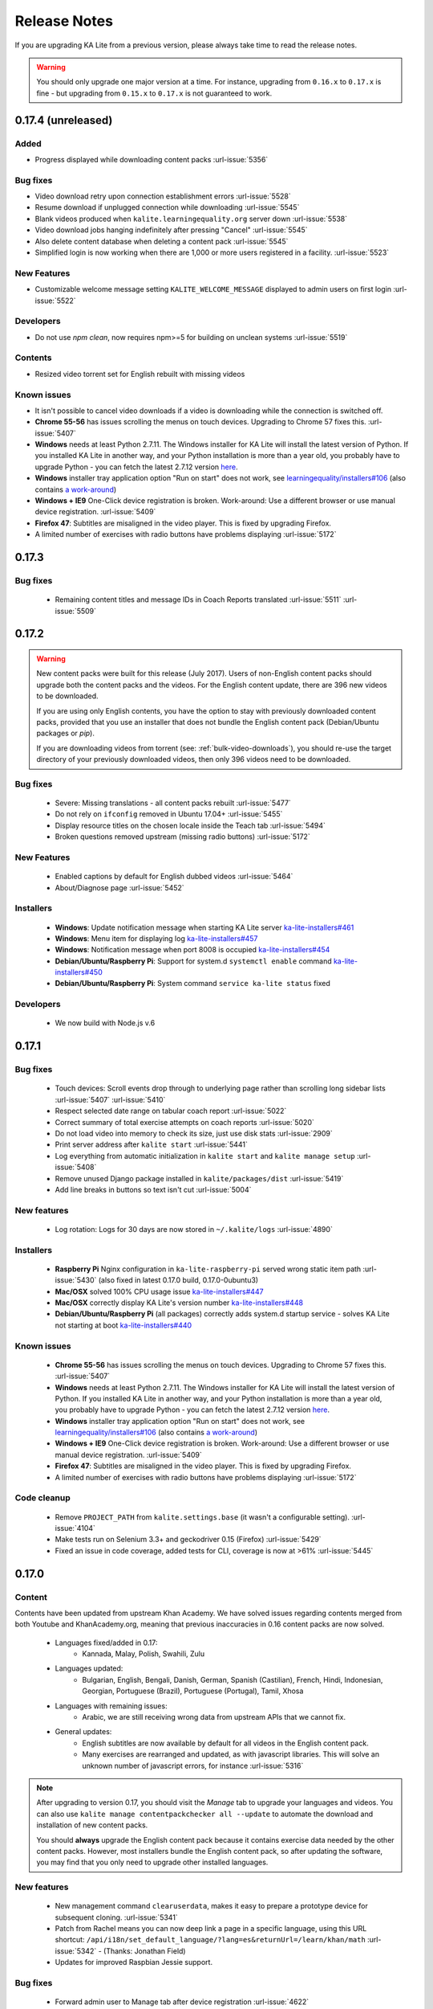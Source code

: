 Release Notes
=============

If you are upgrading KA Lite from a previous version, please always take time 
to read the release notes.

.. warning:: You should only upgrade one major version at a time. For instance,
  upgrading from ``0.16.x`` to ``0.17.x`` is fine - but upgrading from
  ``0.15.x`` to ``0.17.x`` is not guaranteed to work.


0.17.4 (unreleased)
-------------------

Added
^^^^^

* Progress displayed while downloading content packs :url-issue:`5356`

Bug fixes
^^^^^^^^^

* Video download retry upon connection establishment errors :url-issue:`5528`
* Resume download if unplugged connection while downloading :url-issue:`5545`
* Blank videos produced when ``kalite.learningequality.org`` server down :url-issue:`5538`
* Video download jobs hanging indefinitely after pressing "Cancel" :url-issue:`5545`
* Also delete content database when deleting a content pack :url-issue:`5545`
* Simplified login is now working when there are 1,000 or more users registered in a facility. :url-issue:`5523`

New Features
^^^^^^^^^^^^

* Customizable welcome message setting ``KALITE_WELCOME_MESSAGE`` displayed to admin users on first login :url-issue:`5522`

Developers
^^^^^^^^^^

* Do not use `npm clean`, now requires npm>=5 for building on unclean systems :url-issue:`5519`

Contents
^^^^^^^^

* Resized video torrent set for English rebuilt with missing videos


Known issues
^^^^^^^^^^^^

* It isn't possible to cancel video downloads if a video is downloading while
  the connection is switched off.
* **Chrome 55-56** has issues scrolling the menus on touch devices. Upgrading to Chrome 57 fixes this. :url-issue:`5407`
* **Windows** needs at least Python 2.7.11. The Windows installer for KA Lite will install the latest version of Python. If you installed KA Lite in another way, and your Python installation is more than a year old, you probably have to upgrade Python - you can fetch the latest 2.7.12 version `here <https://www.python.org/downloads/windows/>`__.
* **Windows** installer tray application option "Run on start" does not work, see `learningequality/installers#106 <https://github.com/learningequality/installers/issues/106>`__ (also contains `a work-around <https://github.com/learningequality/installers/issues/106#issuecomment-237729680>`__)
* **Windows + IE9** One-Click device registration is broken. Work-around: Use a different browser or use manual device registration. :url-issue:`5409`
* **Firefox 47**: Subtitles are misaligned in the video player. This is fixed by upgrading Firefox.
* A limited number of exercises with radio buttons have problems displaying :url-issue:`5172`


0.17.3
------

Bug fixes
^^^^^^^^^

 * Remaining content titles and message IDs in Coach Reports translated :url-issue:`5511` :url-issue:`5509`


0.17.2
------

.. warning:: New content packs were built for this release (July 2017). Users of
  non-English content packs should upgrade both the content packs and the videos. For the
  English content update, there are 396 new videos to be downloaded.

  If you are using only English contents, you have the option to stay with
  previously downloaded content packs, provided that you use an installer that does not
  bundle the English content pack (Debian/Ubuntu packages or `pip`).

  If you are downloading videos from torrent (see: :ref:`bulk-video-downloads`), you
  should re-use the target directory of your previously downloaded videos, then only
  396 videos need to be downloaded.


Bug fixes
^^^^^^^^^

 * Severe: Missing translations - all content packs rebuilt :url-issue:`5477`
 * Do not rely on ``ifconfig`` removed in Ubuntu 17.04+ :url-issue:`5455`
 * Display resource titles on the chosen locale inside the Teach tab :url-issue:`5494`
 * Broken questions removed upstream (missing radio buttons) :url-issue:`5172`

New Features
^^^^^^^^^^^^

 * Enabled captions by default for English dubbed videos :url-issue:`5464`
 * About/Diagnose page :url-issue:`5452`

Installers
^^^^^^^^^^

 * **Windows**: Update notification message when starting KA Lite server `ka-lite-installers#461 <https://github.com/learningequality/ka-lite-installers/pull/461>`_
 * **Windows**: Menu item for displaying log `ka-lite-installers#457 <https://github.com/learningequality/ka-lite-installers/pull/457>`_
 * **Windows**: Notification message when port 8008 is occupied `ka-lite-installers#454 <https://github.com/learningequality/ka-lite-installers/pull/454>`_
 * **Debian/Ubuntu/Raspberry Pi**: Support for system.d ``systemctl enable`` command `ka-lite-installers#450 <https://github.com/learningequality/ka-lite-installers/pull/450>`_
 * **Debian/Ubuntu/Raspberry Pi**: System command ``service ka-lite status`` fixed

Developers
^^^^^^^^^^

 * We now build with Node.js v.6


0.17.1
------

Bug fixes
^^^^^^^^^

 * Touch devices: Scroll events drop through to underlying page rather than scrolling long sidebar lists :url-issue:`5407` :url-issue:`5410`
 * Respect selected date range on tabular coach report :url-issue:`5022`
 * Correct summary of total exercise attempts on coach reports :url-issue:`5020`
 * Do not load video into memory to check its size, just use disk stats :url-issue:`2909`
 * Print server address after ``kalite start`` :url-issue:`5441`
 * Log everything from automatic initialization in ``kalite start`` and ``kalite manage setup`` :url-issue:`5408`
 * Remove unused Django package installed in ``kalite/packages/dist`` :url-issue:`5419`
 * Add line breaks in buttons so text isn't cut :url-issue:`5004`


New features
^^^^^^^^^^^^

 * Log rotation: Logs for 30 days are now stored in ``~/.kalite/logs`` :url-issue:`4890`


Installers
^^^^^^^^^^

 * **Raspberry Pi** Nginx configuration in ``ka-lite-raspberry-pi`` served wrong static item path :url-issue:`5430` (also fixed in latest 0.17.0 build, 0.17.0-0ubuntu3)
 * **Mac/OSX** solved 100% CPU usage issue `ka-lite-installers#447 <https://github.com/learningequality/ka-lite-installers/pull/447>`_
 * **Mac/OSX** correctly display KA Lite's version number `ka-lite-installers#448 <https://github.com/learningequality/ka-lite-installers/pull/448>`_
 * **Debian/Ubuntu/Raspberry Pi** (all packages) correctly adds system.d startup service - solves KA Lite not starting at boot `ka-lite-installers#440 <https://github.com/learningequality/ka-lite-installers/pull/440>`_


Known issues
^^^^^^^^^^^^

 * **Chrome 55-56** has issues scrolling the menus on touch devices. Upgrading to Chrome 57 fixes this. :url-issue:`5407`
 * **Windows** needs at least Python 2.7.11. The Windows installer for KA Lite will install the latest version of Python. If you installed KA Lite in another way, and your Python installation is more than a year old, you probably have to upgrade Python - you can fetch the latest 2.7.12 version `here <https://www.python.org/downloads/windows/>`__.
 * **Windows** installer tray application option "Run on start" does not work, see `learningequality/installers#106 <https://github.com/learningequality/installers/issues/106>`__ (also contains `a work-around <https://github.com/learningequality/installers/issues/106#issuecomment-237729680>`__)
 * **Windows + IE9** One-Click device registration is broken. Work-around: Use a different browser or use manual device registration. :url-issue:`5409`
 * **Firefox 47**: Subtitles are misaligned in the video player. This is fixed by upgrading Firefox.
 * A limited number of exercises with radio buttons have problems displaying :url-issue:`5172`


Code cleanup
^^^^^^^^^^^^

 * Remove ``PROJECT_PATH`` from ``kalite.settings.base`` (it wasn't a configurable setting). :url-issue:`4104`
 * Make tests run on Selenium 3.3+ and geckodriver 0.15 (Firefox) :url-issue:`5429`
 * Fixed an issue in code coverage, added tests for CLI, coverage is now at >61% :url-issue:`5445`


0.17.0
------

Content
^^^^^^^

Contents have been updated from upstream Khan Academy. We have solved issues
regarding contents merged from both Youtube and KhanAcademy.org, meaning that
previous inaccuracies in 0.16 content packs are now solved.

 * Languages fixed/added in 0.17:
    * Kannada, Malay, Polish, Swahili, Zulu
 * Languages updated:
    * Bulgarian, English, Bengali, Danish, German, Spanish (Castilian), French,
      Hindi, Indonesian, Georgian, Portuguese (Brazil), Portuguese (Portugal),
      Tamil, Xhosa
 * Languages with remaining issues:
    * Arabic, we are still receiving wrong data from upstream APIs that we cannot fix.
 * General updates:
    * English subtitles are now available by default for all videos in the English content pack.
    * Many exercises are rearranged and updated, as with javascript libraries. This will solve an unknown number of javascript errors, for instance :url-issue:`5316`

.. note::
  After upgrading to version 0.17, you should visit the *Manage* tab to
  upgrade your languages and videos. You can also use
  ``kalite manage contentpackchecker all --update`` to automate the download and
  installation of new content packs.
  
  You should **always** upgrade the English content pack because it contains
  exercise data needed by the other content packs. However, most installers
  bundle the English content pack, so after updating the software, you may find
  that you only need to upgrade other installed languages.


New features
^^^^^^^^^^^^

 * New management command ``clearuserdata``, makes it easy to prepare a
   prototype device for subsequent cloning. :url-issue:`5341`
 * Patch from Rachel means you can now deep link a page in a specific
   language, using this URL shortcut:
   ``/api/i18n/set_default_language/?lang=es&returnUrl=/learn/khan/math``
   :url-issue:`5342` -
   (Thanks: Jonathan Field)
 * Updates for improved Raspbian Jessie support.


Bug fixes
^^^^^^^^^

 * Forward admin user to Manage tab after device registration :url-issue:`4622`
 * The bundled ``requests`` library is now version 2.11.1, fixing various download issues :url-issue:`5263`
 * Reduced memory footprint and added PyPy support by not spawning a new interpreter :url-issue:`3399` :url-issue:`4315`
 * Upgrades from 0.15 on a Windows system broke video download :url-issue:`5263`
 * Release `.whl` format on PyPi, it installs faster, it's the future. Users will no longer be warned about Wheel incompatibilities when installing from Pip. :url-issue:`5299`
 * Activating simplified login results in blank login modal :url-issue:`5255`
 * ``favicon.ico`` missing in distributed set of files, little KA green leaf now appears in browser window decorations and shortcuts :url-issue:`5306`
 * Use current year in footer text :url-issue:`5055`
 * New setting ``HIDE_CONTENT_RATING`` for hiding content rating box :url-issue:`5104`
 * Redirect to front page if user logs in from the signup page :url-issue:`3926`
 * Progress bar missing when decimals in progress percentage :url-issue:`5321`
 * Missing cache invalidation for JavaScript meant client-side breakage: Upgraded CherryPy HTTP server to 3.3.0 :url-issue:`5317`
 * Error pages now include Traceback information to include for technical support :url-issue:`5405`
 * Implement friendlier user-facing error messages during unexpected JS failures :url-issue:`5123`
 * Source distribution and `ka-lite` + `ka-lite-raspberry-pi` debian packages no longer ship with English content.db, means they have reduced ~40% in file size :url-issue:`5318`
 * Installation works with latest ``setuptools >= 30.0`` affecting almost any recent system using ``pip install``. :url-issue:`5352`
 * Installation works with latest ``pip 9``. :url-issue:`5319`
 * ``kalite manage contentpackchecker all --update`` wrongly retrieved all available content packs. Now only updates *installed* content packs.
 * No content pack files are placed in ``STATIC_ROOT``, ensuring that ``kalite manage collectstatic`` will not remove any files from content packs (subtitles!). :url-issue:`5386` :url-issue:`5073`
 * Online availability incorrectly detected, bypassing registration progress on Video and Language downloads :url-issue:`5401`
 * The ``rsa`` library has been upgraded to ``3.4.2`` following device registration blockers on Mac and Windows. :url-issue:`5401`
 * **Windows**: Logging works again: Writing to ``server.log`` was disabled on Windows :url-issue:`5057`
 * **Dev** Loading subtitles now works in ``bin/kalite manage runserver --settings=kalite.project.settings.dev``
 * **Dev** Auto-discovery of content-packs in well-known location ``/usr/share/kalite/preseed/contentpack-<version>.<lang>.zip``, example: ``/usr/share/kalite/preseed/contentpack-0.17.en.zip``. Happens during ``kalite.distributed.management.commands.setup``.
 * **Dev** Test runner is now compatible with Selenium 3 and Firefox 50
 * **Dev** Test runner based on empty database instead of 92 MB English content, means tests are >30% faster.
 * **Dev** Circle CI now caches node build output between each test build, reduces test time by 2 minutes.
 * **Dev** Circle CI updated from Ubuntu 12.04 to 14.04 + Python 2.7.11


Known issues
^^^^^^^^^^^^

 * **Windows** needs at least Python 2.7.11. The Windows installer for KA Lite will install the latest version of Python. If you installed KA Lite in another way, and your Python installation is more than a year old, you probably have to upgrade Python - you can fetch the latest 2.7.12 version `here <https://www.python.org/downloads/windows/>`__.
 * **Windows** installer tray application option "Run on start" does not work, see `learningequality/installers#106 <https://github.com/learningequality/installers/issues/106>`__ (also contains `a work-around <https://github.com/learningequality/installers/issues/106#issuecomment-237729680>`__)
 * **Windows 8** installation on 32bit is reported to take ~1 hour before eventually finishing.
 * **Windows + IE9** One-Click device registration is broken. Work-around: Use a different browser or use manual device registration. :url-issue:`5409`
 * **Firefox 47** has misaligned subtitles in the video player. This is fixed by
   upgrading Firefox.

.. note:: Code and command cleanups listed below are harmless if you installed KA Lite
   using an installer and only relevant in these cases:
   
   * You run a specialized setup or deployment
   * Your deployment is 1½+ years old
   * You're a KA Lite developer


Code cleanup
^^^^^^^^^^^^

 * (List of removed commands)
 * Test coverage is now tracked by Codecov instead of mostly broken Coveralls.io :url-issue:`5301`
 * Fixed unreliable BDD test :url-issue:`5270`
 * Cleaned up deprecated settings ``CONTENT_DATA_PATH`` and ``CONTENT_DATA_URL`` :url-issue:`4813`
 * ``kalitectl.py`` has been removed, instead we invoke ``kalite.__main__`` from ``bin/kalite``.
 * All files distributed as "data files" in ``/usr/share/kalite`` (or similar location) have been removed. Everything is now distributed as "package data", meaning that several upgrade issues are fixed moving forwards.
 * The parts of ``kalite.testing`` application related to benchmarks have been unmaintained and are outdated. Now the application's sole focus is utilities for CI.
 * The whole ``kalite.basetests`` application has been removed. It was used to do nonsensical tests of the host system, not actual unit or functional testing.
 * Both `CONFIG_PACKAGE` and `local_settings` raised an exception, all code pertaining these settings has been removed and settings code is now much more readable :url-issue:`5375`
 * ``kalite.updates.management.commands.classes`` refactored so it doesn't show up as a command ``classes`` (nb: it wasn't a command!).
 * ``python-packages/fle_utils/build``, unused build utility from 2013.
 * The ``manage.py`` script has been removed from the source tree (use ``bin/kalite manage <command>`` instead.)
 * When running KA Lite straight from source, we used some very legacy conventions for data locations. But you can achieve the same effect by specifying a non-default locations using the ``KALITE_HOME`` environment variable. Example: ``KALITE_HOME=/path/to/.kalite kalite start``.
 * PyRun is no longer supported and has been removed (it was lacking ``multiprocessing``).
 * Static files are only served by Django's HTTP server in ``DEBUG=True`` mode. It was already handled by Cherrypy in other cases, and WSGI deployments are now required to implement this behavior.
 * We no longer release sdists (`tar.gz`) on PyPi, instead only `.whl`. :url-issue:`5299`
 * Unfinished backup commands removed. It's extremely easy to backup and restore (read: **duplicate**) a KA Lite setup, see :ref:`backup`.
 * Removed profiling via ``PROFILE=yes`` (broken since 0.16)


Debian/Ubuntu installer
^^^^^^^^^^^^^^^^^^^^^^^

 * Everything in the debconf regarding assessment items has been **removed**. This only has an effect if you had automated deployments. Instead of automating deployments and their content through debconf settings, use your own custom `.kalite` user data directory or invoke `kalite manage retrievecontentpack`. `learningequality/installers#422 <https://github.com/learningequality/installers/pull/425>`__
 * `ka-lite-bundle` now comes bundled with the English content pack `learningequality/installers#422 <https://github.com/learningequality/installers/pull/425>`__
 * No Python files (`*.py`) are placed in `/usr/share/kalite`.
 * Systemd support introduced, fixes specific bug on unupdated Raspbian Jesse `learningequality/installers#422 <https://github.com/learningequality/installers/pull/422>`__
 * Systemd support fixed and released in 0.17.0-0ubuntu2 build `learningequality/installers#440 <https://github.com/learningequality/installers/pull/422>`__


Mac installer
^^^^^^^^^^^^^

 * OSX 10.11 (El Capitan) + MacOS Sierra 10.12 are now supported.
 * User friendly warning message when port 8008 is occupied
 * Uses PEX instead of PyRun


Windows installer
^^^^^^^^^^^^^^^^^

 * Static data is now removed during uninstallation

Command cleanup
^^^^^^^^^^^^^^^

In 0.17, we cleaned up a lot of unused/broken/deprecated commands,
:url-issue:`5211`.

In case you are using any of them (we hope not), you will have to pay attention
that the following management commands have been removed:

 * ``kalite manage gitmigrate``
 * ``kalite manage katest``
 * ``kalite manage initdconfig``
 * ``kalite manage nginxconfig``
 * ``kalite manage apacheconfig``
 * ``kalite manage todolist``
 * ``kalite manage i18nize_templates``
 * ``kalite manage benchmark``
 * ``kalite manage createmodel``
 * ``kalite manage modifymodel``
 * ``kalite manage readmodel``
 * ``kalite manage runcode``
 * ``kalite manage unpack_asessment_zip``
 * ``kalite manage create_dummy_language_pack``
 * ``kalite manage generate_blacklist``
 * ``kalite manage compileymltojson``
 * ``kalite manage restorebackup``
 * ``kalite manage kalitebackup``
 * Remove ``--watch`` option from ``bin/kalite start`` because ``bin/kalite manage runserver`` does the job. :url-issue:`5314`


0.16.9
------

Bug fixes
^^^^^^^^^

 * Learner is not notified of mastery level, exercises keep displaying :url-issue:`4875`
 * Test improvements: Avoid test failure due to race condition :url-issue:`5252`
 * Activating simplified login results in blank login modal :url-issue:`5255`

Known issues
^^^^^^^^^^^^

 * Windows installer tray application option "Run on start" does not work see
   `learningequality/installers#106 <https://github.com/learningequality/installers/issues/106>`__
 * Writing to ``server.log`` is disabled on Windows :url-issue:`5057`
 * Installing on Windows 8, 32bit is reported to take ~1 hour before eventually finishing.
 * If you are upgrading from 0.15 on a Windows system, you have to manually locate
   ``python-packages\requests``, typically in
   ``C:\Python27\share\kalite\python-packages\requests`` and delete it (after
   completing the installation process). Otherwise video download breaks.
   :url-issue:`5263`


**Paper cuts**

 * Old versions of ``pip`` installer breaks because of ``requests`` library downgrade. :url-issue:`5264`
 * Exercise "Measure area with unit squares" is broken :url-issue:`5130`
 * VTT Subtitles are broken in Epiphany browser :url-issue:`5125`
 * Viewing subtitles on Ubuntu requires ubuntu-restricted-extras :url-issue:`4993`
 * Individual Student Progress Report may take a long time to load :url-issue:`5106`
 * Button "Show Keypad" may be missing on some exercises due to upstream data API issue :url-issue:`5103`


0.16.8
------

Bug fixes
^^^^^^^^^

 * Mac OSX installer version (based on pyrun) crashes :url-issue:`5211`
 * Confusing and harmless "error" message removed from first-runs :url-issue:`5236`
 * Tests now run several minutes faster and are more reliable :url-issue:`5242`


Known issues
^^^^^^^^^^^^

 * Windows installer tray application option "Run on start" does not work see `learningequality/installers#106 <https://github.com/learningequality/installers/issues/106>`__
 * Learner is not notified of mastery level, exercises keep displaying :url-issue:`4875`
 * Writing to ``server.log`` is disabled on Windows :url-issue:`5057`
 * Installing on Windows 8, 32bit is reported to take ~1 hour before eventually finishing.

**Paper cuts**

 * Exercise "Measure area with unit squares" is broken :url-issue:`5130`
 * VTT Subtitles are broken in Epiphany browser :url-issue:`5125`
 * Viewing subtitles on Ubuntu requires ubuntu-restricted-extras :url-issue:`4993`
 * Individual Student Progress Report may take a long time to load :url-issue:`5106`
 * Button "Show Keypad" may be missing on some exercises due to upstream data API issue :url-issue:`5103`


0.16.7
------

Bug fixes
^^^^^^^^^

 * Restore learner stats: Correctly display login count and aggregate login durations (previously uncollected data!) :url-issue:`5157`
 * Mastery percentage wrongly displayed on learner stats page :url-issue:`5181`
 * Speed up content scanning for up to 10x speedup when scanning big video directories, meaning content scanning drops from hours to minutes :url-issue:`5201`
 * Lockdown fix for user logins :url-issue:`5202`
 * Initial "pragma" support for SQLite and setting ``CONTENT_DB_SQLITE_PRAGMAS``. Use this to improve performance, such as allocating more memory for caching. `Peewee docs <http://docs.peewee-orm.com/en/latest/peewee/database.html#pragma-statements>`__. :url-issue:`5225`
 * Put max-height CSS rule on navbar logo :url-issue:`5206`
 * Submit correct HTTP ``user-agent`` for learningequality.org stats :url-issue:`5226`
 * Broken legacy assessment item download fixed (affects mainly some Debian packages) :url-issue:`5214`
 * Fix automatic CI tests so they now run (development issue, not related to deployments) :url-issue:`5201`
 * Added automatic coverage reports (development issue, not related to deployments) :url-issue:`5230`
 * Running ``setup`` command as root will give a warning + prompt, because we don't advice running as root. :url-issue:`5032`
 * **Docs updates**: Tested and updated Apache/Nginx WSGI guide, updated PPA setup to work on Debian/Raspbian
 * **Content packs**: Added ~1700 dubbed videos in Non-English versions of the content packs, populating content databases and thus adding language support for: Burmese, Indonesian, Kannada, Swahili, Tamil, Xhosa, Zulu. `content-pack-maker#28 <https://github.com/fle-internal/content-pack-maker/issues/28>`__. :url-issue:`5120`

Known issues
^^^^^^^^^^^^

 * Mac OSX installer version (based on pyrun) crashes :url-issue:`5211` - will be fixed in 0.16.8
 * Windows installer tray application option "Run on start" does not work see `learningequality/installers#106 <https://github.com/learningequality/installers/issues/106>`__
 * Learner is not notified of mastery level, exercises keep displaying :url-issue:`4875`
 * Writing to ``server.log`` is disabled on Windows :url-issue:`5057`
 * Exercise "Measure area with unit squares" is broken :url-issue:`5130`
 * VTT Subtitles are broken in Epiphany browser :url-issue:`5125`
 * Viewing subtitles on Ubuntu requires ubuntu-restricted-extras :url-issue:`4993`
 * Individual Student Progress Report may take a long time to load :url-issue:`5106`
 * Button "Show Keypad" may be missing on some exercises due to upstream data API issue :url-issue:`5103`
 * Installing on Windows 8, 32bit is reported to take ~1 hour before eventually finishing.


0.16.6
------

Bug fixes
^^^^^^^^^

 * Content packs updated, bulk of broken exercises fixed and all languages rebuilt (and should be re-downloaded), pay attention to a couple of known issues!
 * Allow logins during LOCKDOWN :url-issue:`5117`
 * Remove RPI warning message about max number of concurrent downloads, there's no longer a limit on small platforms :url-issue:`4982`
 * Make ROOT_DATA_PATH consider the KALITE_DIR environment variable :url-issue:`5143`
 * Restore downloading on RPI w/ m2crypto: Unbundle requests and use requests.get instead of urllib.urlretrieve :url-issue:`5138`
 * Docs: Add warning message on KA Lite windows application docs :url-issue:`5137`
 * Treat socket.error as if no server is running :url-issue:`5135` 
 * Docs: Connect to ka-lite on IRC #ka-lite (Freenode) - :url-issue:`5127`
 * Notify student when all exercises in a series are completed (level has been mastered) :url-issue:`4875`
 * Use current year in parts of footer :url-issue:`5112`
 * Handle socket.error: Fix some cases where KA Lite fails to start due to a previous unclean shutdown :url-issue:`5132`
 * **Content packs** 1800 outdated questions (assessment items) inside exercises (English version) used to cause problems due to their widgets and have been removed - not only by KA Lite, but also on KhanAcademy.org. This does not affect the number of exercises and there are still 29,839 assessment items left, so it's not a big concern! :url-issue:`5131`

Known issues
^^^^^^^^^^^^

Please note that issues with **content packs** are not related to the software
itself but are being fixed and updated along side our release.

Watch individual issues on Github or
`dev@learningequality.org <https://groups.google.com/a/learningequality.org/forum/#!forum/dev>`__
for announcements and updates.

 * **Content packs** ~1700 dubbed videos are missing in Non-English versions of the content packs, making the following languages have empty content databases: Burmese, Indonesian, Kannada, Swahili, Tamil, Xhosa, Zulu. These issues can be tracked in `content-pack-maker#28 <https://github.com/fle-internal/content-pack-maker/issues/28>`__. :url-issue:`5120`
 * Learner is not notified of mastery level, exercises keep displaying :url-issue:`4875`
 * Login counts and session times in Learner progress reports are wrong :url-issue:`5157`
 * Browsers on Windows XP are experiencing issues with SVG images :url-issue:`5140`
 * Exercise "Measure area with unit squares" is broken :url-issue:`5130`
 * VTT Subtitles are broken in Epiphany browser :url-issue:`5125`
 * Viewing subtitles on Ubuntu requires ubuntu-restricted-extras :url-issue:`4993`
 * Individual Student Progress Report may take a long time to load :url-issue:`5106`
 * Button "Show Keypad" may be missing on some exercises due to upstream data API issue :url-issue:`5103`
 * Writing to server.log is disabled on Windows :url-issue:`5057`


0.16.5
------

Bug fixes
^^^^^^^^^

 * Missing fonts for some icons and math symbols :url-issue:`5110`

0.16.4
------

Bug fixes
^^^^^^^^^

 * Update Perseus JS modules resulting in many broken exercises :url-issue:`5105` :url-issue:`5036` :url-issue:`5099`
 * Fix broken unpacking of legacy assessment items zip :url-issue:`5108`

0.16.3
------

Bug fixes
^^^^^^^^^

 * Fix for 'nix based systems with unconventional kernel versioning :url-issue:`5087`

0.16.2
------

Bug fixes
^^^^^^^^^

 * Fix attempt log filtering :url-issue:`5082`


0.16.1
------

Bug fixes
^^^^^^^^^

 * Tweaks to our documentation :url-issue:`5067`
 * Refactor assessment item asking logic in the setup command :url-issue:`5065`
 * Properly copy over docs pages while preserving content pack assets :url-issue:`5074`
      

0.16.0
------

General
^^^^^^^

 * KA Lite is officially supported on OSX 10.11 (El Capitan).
 * We've revamped the language packs into a new format, called content packs.
   This results in significantly faster startup times across the board.
   .. WARNING:: You will have to redownload all your languages to fully support 0.16.
 * We introduced a new beta inline help system. Check this out by going to the Facility management page and clicking "Show me how!"
 * A lot of UI tweaks and bugfixes. KA Lite is now more stable than ever!


0.15.0
------

General
^^^^^^^

Python 2.6 is no longer supported. It *may* still work, but we are no longer actively supporting it.
Other known issues:

* The latest OSX version (EL Capitan) is not yet supported. KA Lite is officially supported on OS X 10.8 - 10.10.
* On OSX, you must restart the server after downloading videos in order for them to be marked as available.
* On all platforms, you must restart the server after downloading a language pack in order to use it.
* You can no longer configure your server using ``local_settings.py``. Instead, custom settings must appear in
  ``settings.py`` in the user's ``.kalite`` directory.


0.14.0
------

General
^^^^^^^
Installation from source (using ``git``) is no longer supported.
If you have previously installed from source, in order to upgrade you must first install KA Lite again in a new location using one of the supported installers.
Then you can migrate your database and content from your old installation to your new one using the command::

    kalite manage setup --git-migrate=/path/to/your/old/installation/ka-lite

You *must* use the ``kalite`` command that comes with your new installation.
The path you should specify is the base project directory -- it should contain the ``kalite`` directory, which should in turn contain the ``database`` directory.
Follow the on-screen prompts to complete the migration. You should then no longer use the old installation, and should consider deleting it.


0.13.0
------

General
^^^^^^^
Interacting with the system through ``kalite/manage.py`` has now been deprecated. Please use the kalite executable under the ``bin/`` folder. Run ``bin/kalite -h`` for more details.

If you are pulling the source from git, you will need to run the setup command to complete the upgrade. From the base directory run::

    bin/kalite manage setup

On Windows, use the ``bin\windows\kalite.bat`` in the cmd.exe prompt::

    bin\windows\kalite.bat manage setup

When you are asked whether or not to delete your database, you should choose to keep your database! You will also be prompted to download an assessment items package, or to specify the location if you have already downloaded it. If you wish to download the package and specify the location during the setup process:

* Download the assessment items package `here <https://learningequality.org/downloads/ka-lite/0.13/content/assessment.zip>`_. Save it in the same folder as the setup script.
* During the setup process you will see the prompt "Do you wish to download the assessment items package now?". Type "no" and press enter to continue.
* You will then see the prompt "Have you already downloaded the assessment items package?". Type "yes" and press enter.
* Finally, you will see a prompt that begins with "Please enter the filename of the assessment items package you have downloaded". A recommened file may appear in parentheses -- if this is the file you downloaded, then press enter. Otherwise, enter the name of the file you downloaded. (Absolute paths are okay, as are paths relative to the directory you are running the setup script from.)

Windows
^^^^^^^
.. WARNING::
    Internet Explorer 8 is no longer supported in this version. Please use a newer browser, or stick to version 0.12 to maintain compatibility.

Raspberry Pi
^^^^^^^^^^^^
If you're updating a current Raspberry Pi installation, make sure to put this in your ``local_settings.py`` to avoid slow performance:

    DO_NOT_RELOAD_CONTENT_CACHE_AT_STARTUP = True
    


Purging \*pyc files
^^^^^^^^^^^^^^^^^^^

Previously, kalite would look for ``*pyc`` files every time it was launched,
and that was quite a waste since its only useful when upgrading. In dev
environments, we recommend that the developer keeps track of these issues
on his/her own as with any other project.

Tips:
http://blog.daniel-watkins.co.uk/2013/02/removing-pyc-files-coda.html

> Luckily, it's pretty easy to fix this in git, using hooks, specifically the
> post-checkout hook. To do that, add the following to .git/hooks/post-checkout, and make the file executable:

::

    #!/bin/bash
    find $(git rev-parse --show-cdup) -name "*.pyc" -delete

For the normal user, reset assured that the upgrade notes contain more
info.


Which version can I upgrade from?
^^^^^^^^^^^^^^^^^^^^^^^^^^^^^^^^^

0.12


Changes in ``scripts/``
^^^^^^^^^^^^^^^^^^^^^^^

The ``scripts/`` directory now has everything OSX-specific in ``mac/``
and Windows stuff in ``win/``.

These scripts are intended to all deprecate sooner down the road as such
platform-specific logic will be maintained in separate distribution projects.

Scripts have been modified to continue to work but you are encouraged to
make your system setup only invoke the `kalite` in the `bin/` directory.


Starting and stopping kalite
^^^^^^^^^^^^^^^^^^^^^^^^^^^^

Starting and stopping kalite is now performed from the new command line interface
`kalite`. Examples::

    kalite start  # Starts the server
    kalite stop  # Stops the server
    kalite restart  # Restarts the server
    kalite status  # Returns the current status of kalite, 0=stopped, 1=running
    kalite manage  # A proxy for the manage.py command.
    kalite manage shell  # Gives you a django shell

